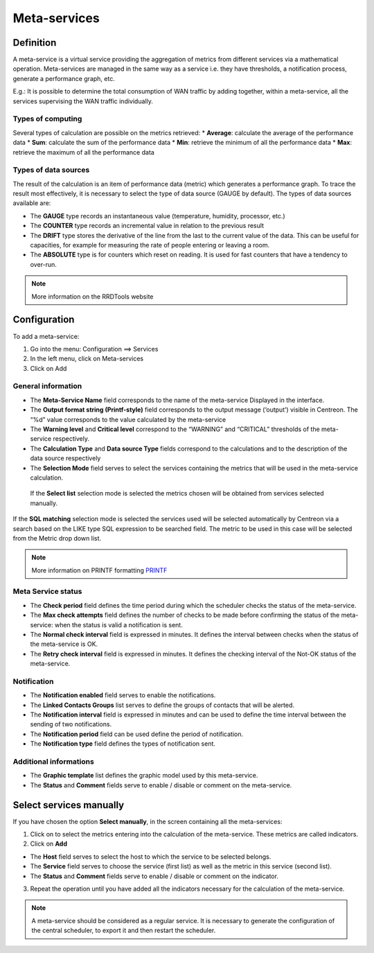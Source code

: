 =============
Meta-services
=============

**********
Definition
**********

A meta-service is a virtual service providing the aggregation of metrics from different services via a mathematical operation. Meta-services are managed in the same way as a service i.e. they have thresholds, a notification process, generate a performance graph, etc.

E.g.: It is possible to determine the total consumption of WAN traffic by adding together, within a meta-service, all the services supervising the WAN traffic individually.

Types of computing
==================

Several types of calculation are possible on the metrics retrieved:
*       **Average**: calculate the average of the performance data
*       **Sum**: calculate the sum of the performance data
*       **Min**: retrieve the minimum of all the performance data
*       **Max**: retrieve the maximum of all the performance data

Types of data sources 
=====================

The result of the calculation is an item of performance data (metric) which generates a performance graph. To trace the result most effectively, it is necessary to select the type of data source (GAUGE by default).
The types of data sources available are:

*       The **GAUGE** type records an instantaneous value (temperature, humidity, processor, etc.)
*       The **COUNTER** type records an incremental value in relation to the previous result
*       The **DRIFT** type stores the derivative of the line from the last to the current value of the data. This can be useful for capacities, for example for measuring the rate of people entering or leaving a room.
*       The **ABSOLUTE** type is for counters which reset on reading. It is used for fast counters that have a tendency to over-run.

.. note::
   More information on the RRDTools website

*************
Configuration
*************

To add a meta-service:

1.      Go into the menu: Configuration ==> Services
2.      In the left menu, click on Meta-services
3.      Click on Add

.. image :: /images/user/configuration/10advanced_configuration/02addmetaservice.png
      :align: center
 
General information
===================

*       The **Meta-Service Name** field corresponds to the name of the meta-service Displayed in the interface.
*       The **Output format string (Printf-style)** field corresponds to the output message (‘output’) visible in Centreon. The “%d” value corresponds to the value calculated by the meta-service
*       The **Warning level** and **Critical level** correspond to the “WARNING” and “CRITICAL” thresholds of the meta-service respectively.
*       The **Calculation Type** and **Data source Type** fields correspond to the calculations and to the description of the data source respectively
*       The **Selection Mode** field serves to select the services containing the metrics that will be used in the meta-service calculation.

 If the **Select list** selection mode is selected the metrics chosen will be obtained from services selected manually.

If the **SQL matching** selection mode is selected the services used will be selected automatically by Centreon via a search based on the LIKE type SQL expression to be searched field. The metric to be used in this case will be selected from the Metric drop down list.

.. note::
   More information on PRINTF formatting `PRINTF <http://en.wikipedia.org/wiki/Printf_format_string>`_


Meta Service status
===================

*       The **Check period** field defines the time period during which the scheduler checks the status of the meta-service.
*       The **Max check attempts** field defines the number of checks to be made before confirming the status of the meta-service: when the status is valid a notification is sent.
*       The **Normal check interval** field is expressed in minutes. It defines the interval between checks when the status of the meta-service is OK.
*       The **Retry check interval** field is expressed in minutes. It defines the checking interval of the Not-OK status of the meta-service.

Notification 
============

*       The **Notification enabled** field serves to enable the notifications.
*       The **Linked Contacts Groups** list serves to define the groups of contacts that will be alerted.
*       The **Notification interval** field is expressed in minutes and can be used to define the time interval between the sending of two notifications.
*       The **Notification period** field can be used define the period of notification.
*       The **Notification type** field defines the types of notification sent.

Additional informations 
=======================

*       The **Graphic template** list defines the graphic model used by this meta-service.
*       The **Status** and **Comment** fields serve to enable / disable or comment on the meta-service.

************************
Select services manually
************************

If you have chosen the option **Select manually**, in the screen containing all the meta-services:

1.      Click on |flechedirection| to select the metrics entering into the calculation of the meta-service. These metrics are called indicators.
2.      Click on **Add**
 
*       The **Host** field serves to select the host to which the service to be selected belongs.
*       The **Service** field serves to choose the service (first list) as well as the metric in this service (second list).
*       The **Status** and **Comment** fields serve to enable / disable or comment on the indicator.
3.      Repeat the operation until you have added all the indicators necessary for the calculation of the meta-service.

.. note::
   A meta-service should be considered as a regular service. It is necessary to generate the configuration of the central scheduler, to export it and then restart the scheduler.

.. |flechedirection|    image:: /images/flechedirection.png

